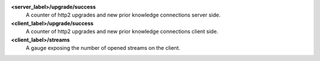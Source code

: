 **<server_label>/upgrade/success**
  A counter of http2 upgrades and new prior knowledge connections server side.

**<client_label>/upgrade/success**
  A counter of http2 upgrades and new prior knowledge connections client side.

**<client_label>/streams**
  A gauge exposing the number of opened streams on the client.
